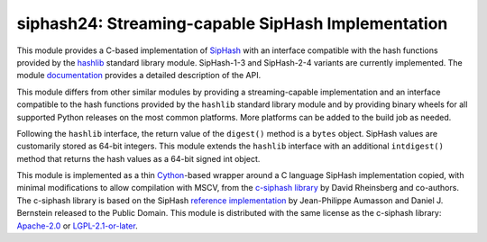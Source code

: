 siphash24: Streaming-capable SipHash Implementation
===================================================

This module provides a C-based implementation of `SipHash`__ with an
interface compatible with the hash functions provided by the
`hashlib`__ standard library module.  SipHash-1-3 and SipHash-2-4
variants are currently implemented.  The module `documentation`__
provides a detailed description of the API.

This module differs from other similar modules by providing a
streaming-capable implementation and an interface compatible to the
hash functions provided by the ``hashlib`` standard library module and
by providing binary wheels for all supported Python releases on the
most common platforms.  More platforms can be added to the build job
as needed.

Following the ``hashlib`` interface, the return value of the
``digest()`` method is a ``bytes`` object.  SipHash values are
customarily stored as 64-bit integers.  This module extends the
``hashlib`` interface with an additional ``intdigest()`` method that
returns the hash values as a 64-bit signed int object.

This module is implemented as a thin `Cython`__-based wrapper around a
C language SipHash implementation copied, with minimal modifications
to allow compilation with MSCV, from the `c-siphash library`__ by
David Rheinsberg and co-authors.  The c-siphash library is based on
the SipHash `reference implementation`__ by Jean-Philippe Aumasson and
Daniel J. Bernstein released to the Public Domain.  This module is
distributed with the same license as the c-siphash library:
`Apache-2.0`__ or `LGPL-2.1-or-later`__.

__ https://cr.yp.to/siphash/siphash-20120918.pdf
__ https://docs.python.org/3/library/hashlib.html
__ https://dnicolodi.github.io/python-siphash24/
__ https://cython.org/
__ https://github.com/c-util/c-siphash
__ https://github.com/veorq/SipHash
__ https://spdx.org/licenses/Apache-2.0.html
__ https://spdx.org/licenses/LGPL-2.1-or-later.html
